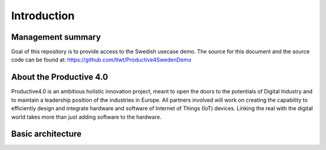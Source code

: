 ##################
Introduction
##################



Management summary
==================
Goal of this repository is to provide access to the Swedish usecase demo. The source for this document and the source code can be found at: https://github.com/tlwt/Productive4SwedenDemo

About the Productive 4.0
===================
Productive4.0 is an ambitious holistic innovation project, meant to open the doors to the potentials of Digital Industry and to maintain a leadership position of the industries in Europe. All partners involved will work on creating the capability to efficiently design and integrate hardware and software of Internet of Things (IoT) devices. Linking the real with the digital world takes more than just adding software to the hardware.


Basic architecture
==================
.. uml:: 01_architecture.uml
